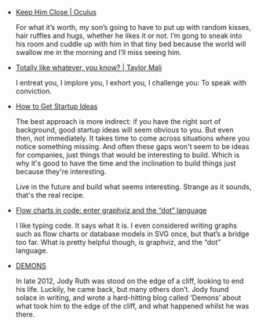#+BEGIN_COMMENT
.. description:
.. tags: bookmarks
.. title: Bookmarks [2014-01-08]
.. link:
.. date: 2014/01/08 22:42:29
.. type: text
.. slug: bookmarks-2014-01-08
.. category: bookmarks
#+END_COMMENT


- [[http://daddysan.wordpress.com/2013/12/26/keep-him-close/][Keep Him Close | Oculus]]
  
  For what it’s worth, my son’s going to have to put up with random
  kisses, hair ruffles and hugs, whether he likes it or not. I’m gong
  to sneak into his room and cuddle up with him in that tiny bed
  because the world will swallow me in the morning and I’ll miss
  seeing him.

- [[http://www.taylormali.com/poems-online/totally-like-whatever-you-know/][Totally like whatever, you know? | Taylor Mali]]
  
  I entreat you, I implore you, I exhort you,
  I challenge you: To speak with conviction.

- [[http://paulgraham.com/startupideas.html][How to Get Startup Ideas]]
  
  The best approach is more indirect: if you have the right sort of
  background, good startup ideas will seem obvious to you. But even
  then, not immediately. It takes time to come across situations where
  you notice something missing. And often these gaps won't seem to be
  ideas for companies, just things that would be interesting to
  build. Which is why it's good to have the time and the inclination
  to build things just because they're interesting.

  Live in the future and build what seems interesting. Strange as it
  sounds, that's the real recipe.

- [[http://melp.nl/2013/08/flow-charts-in-code-enter-graphviz-and-the-dot-language/][Flow charts in code: enter graphviz and the “dot” language]]
  
  I like typing code. It says what it is. I even considered writing
  graphs such as flow charts or database models in SVG once, but
  that’s a bridge too far. What is pretty helpful though, is graphviz,
  and the “dot” language.

- [[http://demonsfilm.net/][DEMONS]]
  
  In late 2012, Jody Ruth was stood on the edge of a cliff, looking to
  end his life. Luckily, he came back, but many others don’t. Jody
  found solace in writing, and wrote a hard-hitting blog called
  ‘Demons’ about what took him to the edge of the cliff, and what
  happened whilst he was there.
